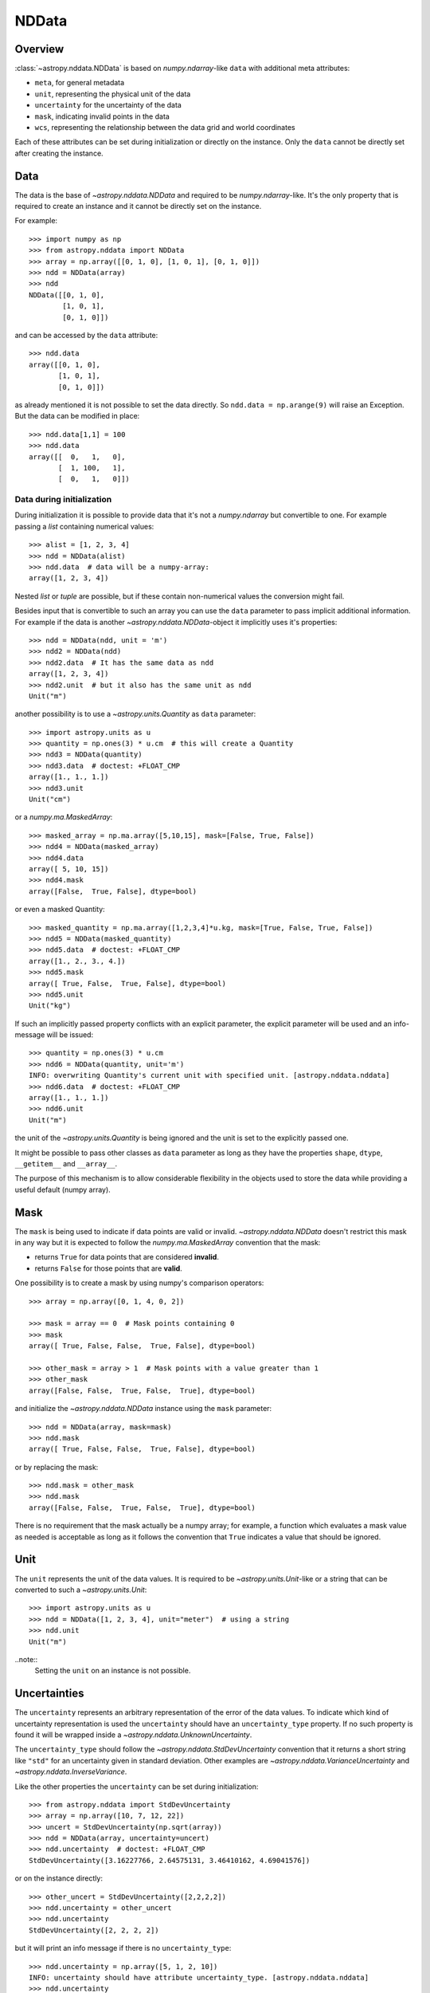 .. _nddata_details:

NDData
******

Overview
========

:class:`~astropy.nddata.NDData` is based on `numpy.ndarray`-like ``data`` with
additional meta attributes:

+  ``meta``, for general metadata
+ ``unit``, representing the physical unit of the data
+ ``uncertainty`` for the uncertainty of the data
+ ``mask``, indicating invalid points in the data
+ ``wcs``, representing the relationship  between the data grid and world
  coordinates

Each of these attributes can be set during initialization or directly on the
instance. Only the ``data`` cannot be directly set after creating the instance.

Data
====

The data is the base of `~astropy.nddata.NDData` and required to be
`numpy.ndarray`-like. It's the only property that is required to create an
instance and it cannot be directly set on the instance.

For example::

    >>> import numpy as np
    >>> from astropy.nddata import NDData
    >>> array = np.array([[0, 1, 0], [1, 0, 1], [0, 1, 0]])
    >>> ndd = NDData(array)
    >>> ndd
    NDData([[0, 1, 0],
            [1, 0, 1],
            [0, 1, 0]])

and can be accessed by the ``data`` attribute::

    >>> ndd.data
    array([[0, 1, 0],
           [1, 0, 1],
           [0, 1, 0]])

as already mentioned it is not possible to set the data directly. So
``ndd.data = np.arange(9)`` will raise an Exception. But the data can be
modified in place::

    >>> ndd.data[1,1] = 100
    >>> ndd.data
    array([[  0,   1,   0],
           [  1, 100,   1],
           [  0,   1,   0]])

Data during initialization
--------------------------

During initialization it is possible to provide data that it's not a
`numpy.ndarray` but convertible to one. For example passing a `list` containing
numerical values::

    >>> alist = [1, 2, 3, 4]
    >>> ndd = NDData(alist)
    >>> ndd.data  # data will be a numpy-array:
    array([1, 2, 3, 4])

Nested `list` or `tuple` are possible, but if these contain non-numerical
values the conversion might fail.

Besides input that is convertible to such an array you can use the ``data``
parameter to pass implicit additional information. For example if the data is
another `~astropy.nddata.NDData`-object it implicitly uses it's properties::

    >>> ndd = NDData(ndd, unit = 'm')
    >>> ndd2 = NDData(ndd)
    >>> ndd2.data  # It has the same data as ndd
    array([1, 2, 3, 4])
    >>> ndd2.unit  # but it also has the same unit as ndd
    Unit("m")

another possibility is to use a `~astropy.units.Quantity` as ``data``
parameter::

    >>> import astropy.units as u
    >>> quantity = np.ones(3) * u.cm  # this will create a Quantity
    >>> ndd3 = NDData(quantity)
    >>> ndd3.data  # doctest: +FLOAT_CMP
    array([1., 1., 1.])
    >>> ndd3.unit
    Unit("cm")

or a `numpy.ma.MaskedArray`::

    >>> masked_array = np.ma.array([5,10,15], mask=[False, True, False])
    >>> ndd4 = NDData(masked_array)
    >>> ndd4.data
    array([ 5, 10, 15])
    >>> ndd4.mask
    array([False,  True, False], dtype=bool)

or even a masked Quantity::

    >>> masked_quantity = np.ma.array([1,2,3,4]*u.kg, mask=[True, False, True, False])
    >>> ndd5 = NDData(masked_quantity)
    >>> ndd5.data  # doctest: +FLOAT_CMP
    array([1., 2., 3., 4.])
    >>> ndd5.mask
    array([ True, False,  True, False], dtype=bool)
    >>> ndd5.unit
    Unit("kg")

If such an implicitly passed property conflicts with an explicit parameter, the
explicit parameter will be used and an info-message will be issued::

    >>> quantity = np.ones(3) * u.cm
    >>> ndd6 = NDData(quantity, unit='m')
    INFO: overwriting Quantity's current unit with specified unit. [astropy.nddata.nddata]
    >>> ndd6.data  # doctest: +FLOAT_CMP
    array([1., 1., 1.])
    >>> ndd6.unit
    Unit("m")

the unit of the `~astropy.units.Quantity` is being ignored and the unit is set
to the explicitly passed one.

It might be possible to pass other classes as ``data`` parameter as long as
they have the properties ``shape``, ``dtype``, ``__getitem__`` and
``__array__``.

The purpose of this mechanism is to allow considerable flexibility in the
objects used to store the data while providing a useful default (numpy array).

Mask
====

The ``mask`` is being used to indicate if data points are valid or invalid.
`~astropy.nddata.NDData` doesn't restrict this mask in any way but it is
expected to follow the `numpy.ma.MaskedArray` convention that the mask:

+ returns ``True`` for data points that are considered **invalid**.
+ returns ``False`` for those points that are **valid**.

One possibility is to create a mask by using numpy's comparison operators::

    >>> array = np.array([0, 1, 4, 0, 2])

    >>> mask = array == 0  # Mask points containing 0
    >>> mask
    array([ True, False, False,  True, False], dtype=bool)

    >>> other_mask = array > 1  # Mask points with a value greater than 1
    >>> other_mask
    array([False, False,  True, False,  True], dtype=bool)

and initialize the `~astropy.nddata.NDData` instance using the ``mask``
parameter::

    >>> ndd = NDData(array, mask=mask)
    >>> ndd.mask
    array([ True, False, False,  True, False], dtype=bool)

or by replacing the mask::

    >>> ndd.mask = other_mask
    >>> ndd.mask
    array([False, False,  True, False,  True], dtype=bool)

There is no requirement that the mask actually be a numpy array; for example, a
function which evaluates a mask value as needed is acceptable as long as it
follows the convention that ``True`` indicates a value that should be ignored.

Unit
====

The ``unit`` represents the unit of the data values. It is required to be
`~astropy.units.Unit`-like or a string that can be converted to such a
`~astropy.units.Unit`::

    >>> import astropy.units as u
    >>> ndd = NDData([1, 2, 3, 4], unit="meter")  # using a string
    >>> ndd.unit
    Unit("m")

..note::
    Setting the ``unit`` on an instance is not possible.

Uncertainties
=============

The ``uncertainty`` represents an arbitrary representation of the error of the
data values. To indicate which kind of uncertainty representation is used the
``uncertainty`` should have an ``uncertainty_type`` property. If no such
property is found it will be wrapped inside a
`~astropy.nddata.UnknownUncertainty`.

The ``uncertainty_type`` should follow the `~astropy.nddata.StdDevUncertainty`
convention that it returns a short string like ``"std"`` for an uncertainty
given in standard deviation. Other examples are
`~astropy.nddata.VarianceUncertainty` and `~astropy.nddata.InverseVariance`.

Like the other properties the ``uncertainty`` can be set during
initialization::

    >>> from astropy.nddata import StdDevUncertainty
    >>> array = np.array([10, 7, 12, 22])
    >>> uncert = StdDevUncertainty(np.sqrt(array))
    >>> ndd = NDData(array, uncertainty=uncert)
    >>> ndd.uncertainty  # doctest: +FLOAT_CMP
    StdDevUncertainty([3.16227766, 2.64575131, 3.46410162, 4.69041576])

or on the instance directly::

    >>> other_uncert = StdDevUncertainty([2,2,2,2])
    >>> ndd.uncertainty = other_uncert
    >>> ndd.uncertainty
    StdDevUncertainty([2, 2, 2, 2])

but it will print an info message if there is no ``uncertainty_type``::

    >>> ndd.uncertainty = np.array([5, 1, 2, 10])
    INFO: uncertainty should have attribute uncertainty_type. [astropy.nddata.nddata]
    >>> ndd.uncertainty
    UnknownUncertainty([ 5,  1,  2, 10])

WCS
---

The ``wcs`` should contain a mapping from the gridded data to world
coordinates. There are no restrictions placed on the property currently but it
may be restricted to an `~astropy.wcs.WCS` object or a more generalized WCS
object in the future.

.. note::
    Like the unit the wcs cannot be set on an instance.

Meta-data
=========

The ``meta`` property contains all further meta information that don't fit
any other property.

If given it must be `dict`-like::

    >>> ndd = NDData([1,2,3], meta={'observer': 'myself'})
    >>> ndd.meta
    {'observer': 'myself'}

`dict`-like means it must be a mapping from some keys to some values. This
also includes `~astropy.io.fits.Header` objects::

    >>> from astropy.io import fits
    >>> header = fits.Header()
    >>> header['observer'] = 'Edwin Hubble'
    >>> ndd = NDData(np.zeros([10, 10]), meta=header)
    >>> ndd.meta['observer']
    'Edwin Hubble'

If the ``meta`` isn't provided or explicitly set to ``None`` it will default to
an empty `collections.OrderedDict`::

    >>> ndd.meta = None
    >>> ndd.meta
    OrderedDict()

    >>> ndd = NDData([1,2,3])
    >>> ndd.meta
    OrderedDict()

The ``meta`` object therefore supports adding or updating these values::

    >>> ndd.meta['exposure_time'] = 340.
    >>> ndd.meta['filter'] = 'J'

Elements of the meta-data dictionary can be set to any valid Python object::

    >>> ndd.meta['history'] = ['calibrated', 'aligned', 'flat-fielded']

Initialization with copy
========================

The default way to create an `~astropy.nddata.NDData` instance is to try saving
the parameters as references to the original rather than as copy. Sometimes
this is not possible because the internal mechanics don't allow for this. For
example if the ``data`` is a `list` then during initialization this is copied
while converting to a `~numpy.ndarray`. But it is also possible to enforce
copies during initialization by setting the ``copy`` parameter to ``True``::

    >>> array = np.array([1, 2, 3, 4])
    >>> ndd = NDData(array)
    >>> ndd.data[2] = 10
    >>> array[2]  # Original array has changed
    10

    >>> ndd2 = NDData(array, copy=True)
    >>> ndd2.data[2] = 3
    >>> array[2]  # Original array hasn't changed.
    10

.. note::
    In some cases setting ``copy=True`` will copy the ``data`` twice. Known
    cases are if the ``data`` is a `list` or `tuple`.

Converting NDData to other classes
==================================

There is limited to support to convert a `~astropy.nddata.NDData` instance to
other classes. In the process some properties might be lost.

    >>> data = np.array([1, 2, 3, 4])
    >>> mask = np.array([True, False, False, True])
    >>> unit = 'm'
    >>> ndd = NDData(data, mask=mask, unit=unit)

`numpy.ndarray`
---------------

Converting the ``data`` to an array::

    >>> array = np.asarray(ndd.data)
    >>> array
    array([1, 2, 3, 4])

Though using ``np.asarray`` is not required in most cases it will ensure that
the result is always a `numpy.ndarray`

`numpy.ma.MaskedArray`
----------------------

Converting the ``data``  and ``mask`` to a MaskedArray::


    >>> masked_array = np.ma.array(ndd.data, mask=ndd.mask)
    >>> masked_array
    masked_array(data = [-- 2 3 --],
                 mask = [ True False False  True],
           fill_value = 999999)

`~astropy.units.Quantity`
-------------------------

Converting the ``data``  and ``unit`` to a Quantity::

    >>> quantity = u.Quantity(ndd.data, unit=ndd.unit)
    >>> quantity  # doctest: +FLOAT_CMP
    <Quantity [1., 2., 3., 4.] m>

masked Quantity
---------------

Converting the ``data``, ``mask``  and ``unit`` to a masked Quantity requires
NumPy version 1.9 or newer::

    >>> ma_quantity = np.ma.array(u.Quantity(ndd.data, unit=ndd.unit), mask=ndd.mask)
    >>> ma_quantity
    masked_Quantity(data = [-- 2.0 3.0 --] m,
                    mask = [ True False False  True],
              fill_value = 1e+20)

.. note::
    Masked quantities are not properly supported: many operations on
    them fail.
